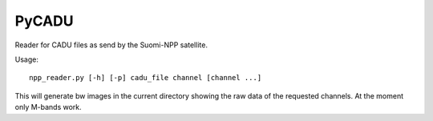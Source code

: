 PyCADU
======

Reader for CADU files as send by the Suomi-NPP satellite.

Usage::

  npp_reader.py [-h] [-p] cadu_file channel [channel ...]

This will generate bw images in the current directory showing the raw data of the requested channels.
At the moment only M-bands work.